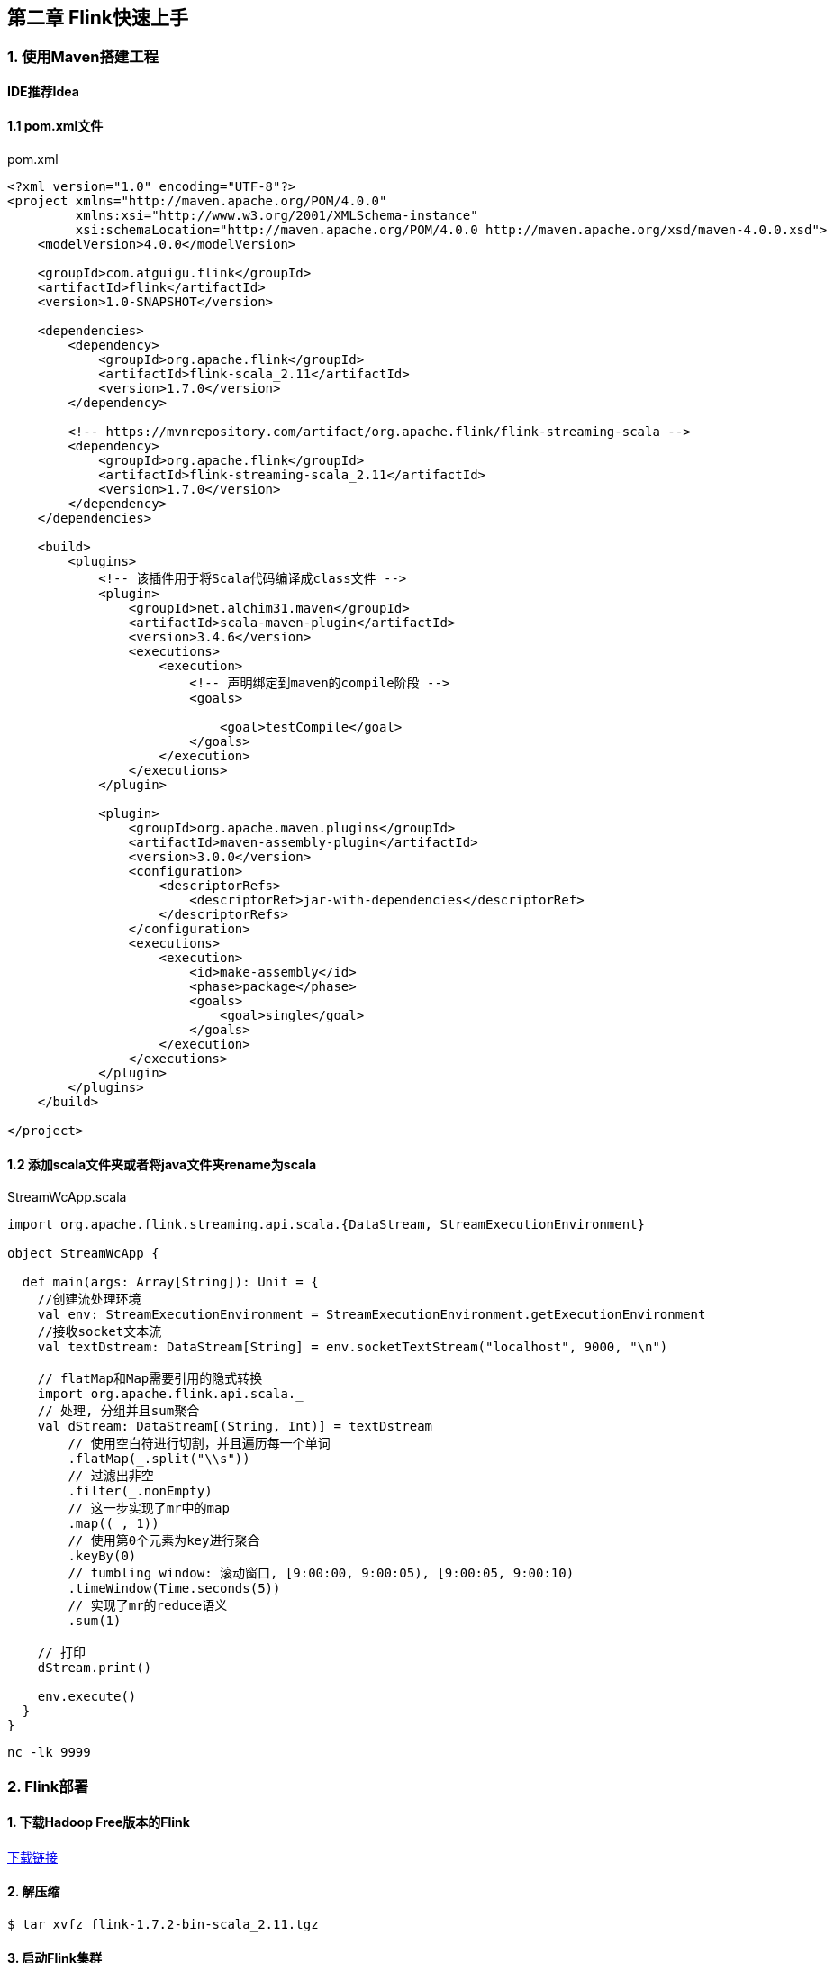 == 第二章 Flink快速上手

=== 1. 使用Maven搭建工程

*IDE推荐Idea*

==== 1.1 pom.xml文件

.pom.xml
[source,xml]  
---- 
<?xml version="1.0" encoding="UTF-8"?>
<project xmlns="http://maven.apache.org/POM/4.0.0"
         xmlns:xsi="http://www.w3.org/2001/XMLSchema-instance"
         xsi:schemaLocation="http://maven.apache.org/POM/4.0.0 http://maven.apache.org/xsd/maven-4.0.0.xsd">
    <modelVersion>4.0.0</modelVersion>

    <groupId>com.atguigu.flink</groupId>
    <artifactId>flink</artifactId>
    <version>1.0-SNAPSHOT</version>

    <dependencies>
        <dependency>
            <groupId>org.apache.flink</groupId>
            <artifactId>flink-scala_2.11</artifactId>
            <version>1.7.0</version>
        </dependency>

        <!-- https://mvnrepository.com/artifact/org.apache.flink/flink-streaming-scala -->
        <dependency>
            <groupId>org.apache.flink</groupId>
            <artifactId>flink-streaming-scala_2.11</artifactId>
            <version>1.7.0</version>
        </dependency>
    </dependencies>
 
    <build>
        <plugins>
            <!-- 该插件用于将Scala代码编译成class文件 -->
            <plugin>
                <groupId>net.alchim31.maven</groupId>
                <artifactId>scala-maven-plugin</artifactId>
                <version>3.4.6</version>
                <executions>
                    <execution>
                        <!-- 声明绑定到maven的compile阶段 -->
                        <goals>

                            <goal>testCompile</goal>
                        </goals>
                    </execution>
                </executions>
            </plugin>

            <plugin>
                <groupId>org.apache.maven.plugins</groupId>
                <artifactId>maven-assembly-plugin</artifactId>
                <version>3.0.0</version>
                <configuration>
                    <descriptorRefs>
                        <descriptorRef>jar-with-dependencies</descriptorRef>
                    </descriptorRefs>
                </configuration>
                <executions>
                    <execution>
                        <id>make-assembly</id>
                        <phase>package</phase>
                        <goals>
                            <goal>single</goal>
                        </goals>
                    </execution>
                </executions>
            </plugin>
        </plugins>
    </build>

</project>
----

==== 1.2 添加scala文件夹或者将java文件夹rename为scala

.StreamWcApp.scala
[source, scala]
----
import org.apache.flink.streaming.api.scala.{DataStream, StreamExecutionEnvironment}

object StreamWcApp {

  def main(args: Array[String]): Unit = {
    //创建流处理环境
    val env: StreamExecutionEnvironment = StreamExecutionEnvironment.getExecutionEnvironment
    //接收socket文本流
    val textDstream: DataStream[String] = env.socketTextStream("localhost", 9000, "\n")

    // flatMap和Map需要引用的隐式转换
    import org.apache.flink.api.scala._
    // 处理, 分组并且sum聚合
    val dStream: DataStream[(String, Int)] = textDstream
        // 使用空白符进行切割，并且遍历每一个单词
        .flatMap(_.split("\\s"))
        // 过滤出非空
        .filter(_.nonEmpty)
        // 这一步实现了mr中的map
        .map((_, 1))
        // 使用第0个元素为key进行聚合
        .keyBy(0)
        // tumbling window: 滚动窗口, [9:00:00, 9:00:05), [9:00:05, 9:00:10)
        .timeWindow(Time.seconds(5))
        // 实现了mr的reduce语义
        .sum(1)

    // 打印
    dStream.print()
    
    env.execute()
  }
}
----

[source, shell]
----
nc -lk 9999
----

=== 2. Flink部署

==== 1. 下载Hadoop Free版本的Flink

:download-link: https://www.apache.org/dyn/closer.lua/flink/flink-1.7.2/flink-1.7.2-bin-scala_2.11.tgz[下载链接]

{download-link}


==== 2. 解压缩

[source, shell]
----
$ tar xvfz flink-1.7.2-bin-scala_2.11.tgz
----

==== 3. 启动Flink集群

[source, shell]
----
$ cd flink-1.7.2
$ ./bin/start-cluster.sh
----

==== 4. 在浏览器中打开Flink的Web UI

http://localhost:8081

==== 5. 编译我们编写好的wordcount程序

在Idea中使用maven package功能打包。

==== 6. 提交打包好的程序

$ ./bin/flink run -c xxxx.jar

==== 7. 在Flink Web UI查看Dashboard中job的执行状态

==== 8. 停止Flink集群

$ ./bin/stop-cluster.sh
